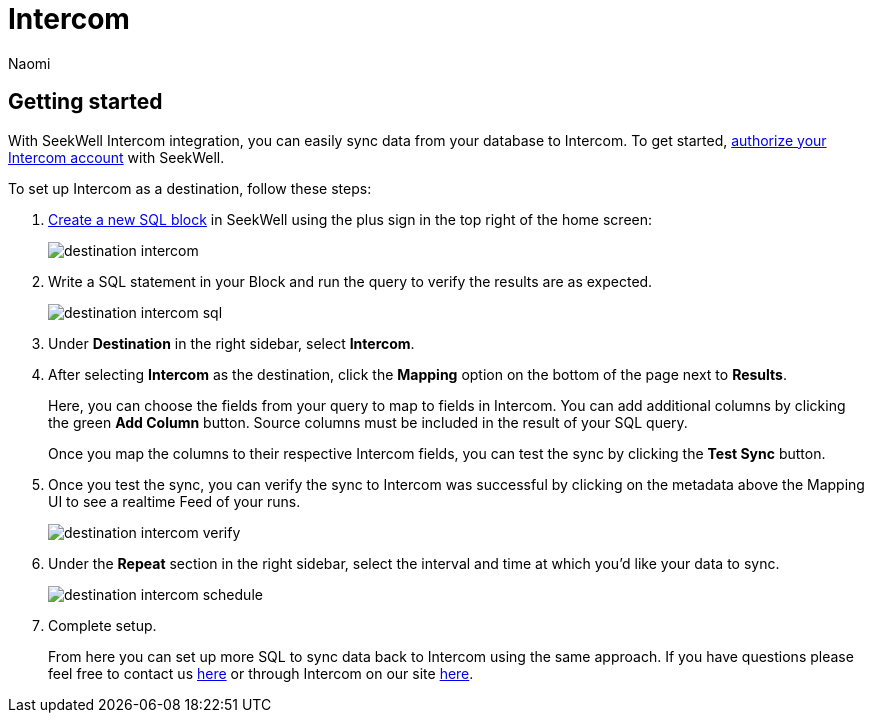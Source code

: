 = Intercom
:last_updated: 6/29/2022
:author: Naomi
:linkattrs:
:experimental:
:page-layout: default-seekwell
:description: With SeekWell's Intercom integration you can easily sync data from your database to Intercom.

// destination

== Getting started

With SeekWell Intercom integration, you can easily sync data from your database to Intercom. To get started, link:https://app.intercom.io/oauth?client_id=2666fea1-41de-4aa2-a04d-e155ce8108dc&state=example[authorize your Intercom account] with SeekWell.

To set up Intercom as a destination, follow these steps:

. link:https://sql.new/[Create a new SQL block] in SeekWell using the plus sign in the top right of the home screen:
+
image::destination-intercom.png[]

. Write a SQL statement in your Block and run the query to verify the results are as expected.
+
image::destination-intercom-sql.png[]

. Under *Destination* in the right sidebar, select *Intercom*.

. After selecting *Intercom* as the destination, click the *Mapping* option on the bottom of the page next to *Results*.
+
Here, you can choose the fields from your query to map to fields in Intercom. You can add additional columns by clicking the green *Add Column* button. Source columns must be included in the result of your SQL query.
+
Once you map the columns to their respective Intercom fields, you can test the sync by clicking the *Test Sync* button.

. Once you test the sync, you can verify the sync to Intercom was successful by clicking on the metadata above the Mapping UI to see a realtime Feed of your runs.
+
image::destination-intercom-verify.png[]

. Under the *Repeat* section in the right sidebar, select the interval and time at which you'd like your data to sync.
+
image::destination-intercom-schedule.png[]

. Complete setup.
+
From here you can set up more SQL to sync data back to Intercom using the same approach. If you have questions please feel free to contact us link:mailto:contact@seekwell.io[here] or through Intercom on our site link:https://seekwell.io/[here].
